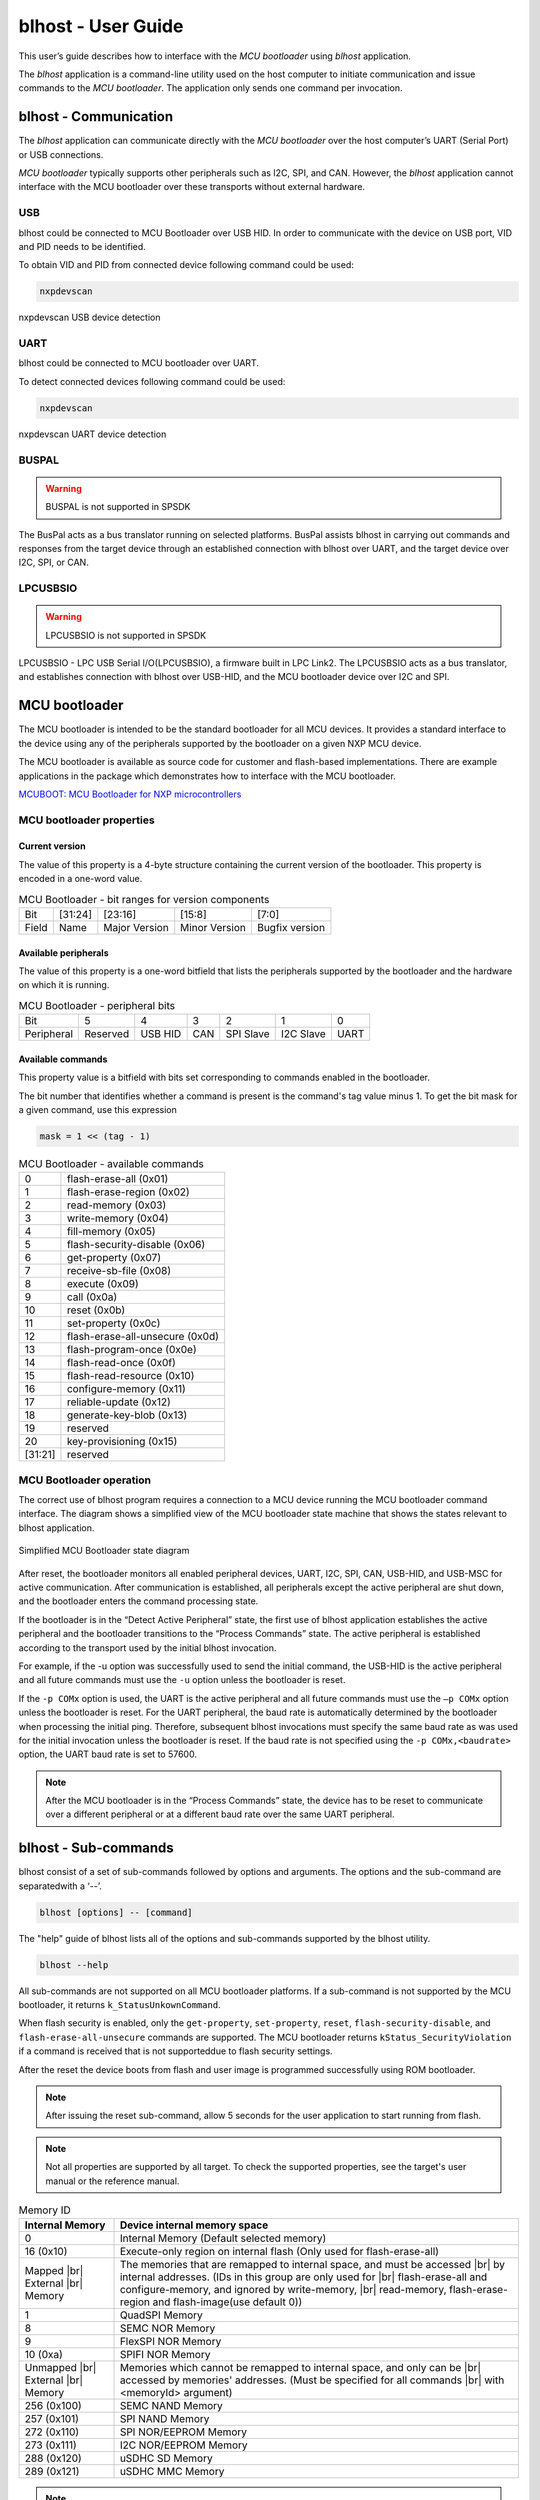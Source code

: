 .. |br| raw:: html

   <br/>

===================
blhost - User Guide
===================

This user’s guide describes how to interface with the *MCU bootloader* using *blhost* application. 

The *blhost* application is a command-line utility used on the host computer to initiate communication and issue commands to the *MCU bootloader*. The application only sends one command per invocation.

----------------------
blhost - Communication
----------------------

The *blhost* application can communicate directly with the *MCU bootloader* over the host computer’s UART (Serial Port) or USB connections.

*MCU bootloader* typically supports other peripherals such as I2C, SPI, and CAN. However, the *blhost* application cannot interface with the MCU bootloader over these transports without external hardware.

USB
===

blhost could be connected to MCU Bootloader over USB HID. In order to communicate with the device on USB port, VID and PID needs to be identified. 

To obtain VID and PID from connected device following command could be used:

.. code:: bash

    nxpdevscan

.. figure:: ../_static/images/nxpdevscan_usb_detect.png
    :scale: 50 %
    :align: center
    
    nxpdevscan USB device detection

UART
====

blhost could be connected to MCU bootloader over UART. 

To detect connected devices following command could be used:

.. code:: bash

    nxpdevscan

.. figure:: ../_static/images/nxpdevscan_uart_detect.png
    :scale: 50 %
    :align: center
    
    nxpdevscan UART device detection

BUSPAL
======

.. warning::
    BUSPAL is not supported in SPSDK

The BusPal acts as a bus translator running on selected platforms. BusPal assists blhost in carrying out commands and responses from the target device through an established connection with blhost over UART, and the target device over I2C, SPI, or CAN.

LPCUSBSIO
=========

.. warning::
    LPCUSBSIO is not supported in SPSDK

LPCUSBSIO - LPC USB Serial I/O(LPCUSBSIO), a firmware built in LPC Link2. The LPCUSBSIO acts as a bus translator, and establishes connection with blhost over USB-HID, and the MCU bootloader device over I2C and SPI.

--------------
MCU bootloader
--------------

The MCU bootloader is intended to be the standard bootloader for all MCU devices. It provides a standard interface to the device using any of the peripherals supported by the bootloader on a given NXP MCU device.

The MCU bootloader is available as source code for customer and flash-based implementations. There are example applications in the package which demonstrates how to interface with the MCU bootloader.

`MCUBOOT: MCU Bootloader for NXP microcontrollers <https://www.nxp.com/design/software/development-software/mcuxpresso-software-and-tools-/mcuboot-mcu-bootloader-for-nxp-microcontrollers:MCUBOOT>`_

MCU bootloader properties
=========================

Current version
---------------

The value of this property is a 4-byte structure containing the current version of the bootloader. This property is encoded in a one-word value.

.. table:: MCU Bootloader - bit ranges for version components
    :align: left

    ======== =============== =============== =============== ===============
    Bit      [31:24]         [23:16]         [15:8]          [7:0]
    Field    Name            Major Version   Minor Version   Bugfix version
    ======== =============== =============== =============== ===============

Available peripherals
---------------------

The value of this property is a one-word bitfield that lists the peripherals supported by the bootloader and the hardware on which it is running.

.. table:: MCU Bootloader - peripheral bits
    :align: left

    =============== =============== =============== =============== =============== =============== ===============
    Bit             5               4               3               2               1               0        
    Peripheral      Reserved        USB HID         CAN             SPI Slave       I2C Slave       UART
    =============== =============== =============== =============== =============== =============== ===============

Available commands
------------------

This property value is a bitfield with bits set corresponding to commands enabled in the bootloader.

The bit number that identifies whether a command is present is the command's tag value minus 1. To get the bit mask for a given command, use this expression 

.. code:: c

    mask = 1 << (tag - 1)

.. table:: MCU Bootloader - available commands
    :align: left

    ======== ================================
    0        flash-erase-all (0x01)
    1        flash-erase-region (0x02)
    2        read-memory (0x03)
    3        write-memory (0x04)
    4        fill-memory (0x05)
    5        flash-security-disable (0x06)
    6        get-property (0x07)
    7        receive-sb-file (0x08)
    8        execute (0x09)
    9        call (0x0a)
    10       reset (0x0b)
    11       set-property (0x0c)
    12       flash-erase-all-unsecure (0x0d)
    13       flash-program-once (0x0e)
    14       flash-read-once (0x0f)
    15       flash-read-resource (0x10)
    16       configure-memory (0x11)
    17       reliable-update (0x12)
    18       generate-key-blob (0x13)
    19       reserved
    20       key-provisioning (0x15)
    [31:21]  reserved
    ======== ================================

MCU Bootloader operation
========================

The correct use of blhost program requires a connection to a MCU device running the MCU bootloader command interface. The diagram shows a simplified view of the MCU bootloader state machine that shows the states relevant to blhost application.

.. figure:: ../_static/images/mcu_bootloader_state_diagram.png
    :scale: 50 %
    :align: center
    
    Simplified MCU Bootloader state diagram

After reset, the bootloader monitors all enabled peripheral devices, UART, I2C, SPI, CAN, USB-HID, and USB-MSC for active communication. After communication is established, all peripherals except the active peripheral are shut down, and the bootloader enters the command processing state.

If the bootloader is in the “Detect Active Peripheral” state, the first use of blhost application establishes the active peripheral and the bootloader transitions to the “Process Commands” state. The active peripheral is established according to the transport used by the initial blhost invocation.

For example, if the -u option was successfully used to send the initial command, the USB-HID is the active peripheral and all future commands must use the ``-u`` option unless the bootloader is reset. 
 
If the ``-p COMx`` option is used, the UART is the active peripheral and all future commands must use the ``–p COMx`` option unless the bootloader is reset. For the UART peripheral, the baud rate is automatically determined by the bootloader when processing the initial ping. Therefore, subsequent blhost invocations must specify the same baud rate as was used for the initial invocation unless the bootloader is reset. If the baud rate is not specified using the ``-p COMx,<baudrate>`` option, the UART baud rate is set to 57600.

.. note::
    After the MCU bootloader is in the “Process Commands” state, the device has to be reset to communicate over a different peripheral or at a different baud rate over the same UART peripheral.

---------------------
blhost - Sub-commands
---------------------

blhost consist of a set of sub-commands followed by options and arguments. 
The options and the sub-command are separatedwith a ‘--’.

.. code:: bash
    
    blhost [options] -- [command]

The "help" guide of blhost lists all of the options and sub-commands supported by the blhost utility. 

.. code:: bash
    
    blhost --help

All sub-commands are not supported on all MCU bootloader platforms. If a sub-command is not supported by the MCU bootloader, it returns ``k_StatusUnkownCommand``.

When flash security is enabled, only the ``get-property``, ``set-property``, ``reset``, ``flash-security-disable``, and ``flash-erase-all-unsecure`` commands are supported. The MCU bootloader returns ``kStatus_SecurityViolation`` if a command is received that is not supporteddue to flash security settings.

.. click:: spsdk.apps.blhost:main
    :prog: blhost
    :nested: none

.. click:: spsdk.apps.blhost:reset
    :prog: blhost reset
    :nested: full

After the reset the device boots from flash and user image is programmed successfully using ROM bootloader. 

.. note::
    After issuing the reset sub-command, allow 5 seconds for the user application to start running from flash.

.. click:: spsdk.apps.blhost:get_property
    :prog: blhost get-property
    :nested: full

.. note::
    Not all properties are supported by all target. To check the supported properties, see the target's user manual or the reference manual.

.. table:: Memory ID

    +-----------------+----------------------------------------------------------------------------+
    | Internal Memory | Device internal memory space                                               |
    +=================+============================================================================+
    | 0               | Internal Memory (Default selected memory)                                  |
    +-----------------+----------------------------------------------------------------------------+
    | 16 (0x10)       | Execute-only region on internal flash (Only used for flash-erase-all)      |
    +-----------------+----------------------------------------------------------------------------+
    | Mapped      |br|| The memories that are remapped to internal space, and must be accessed |br||
    | External    |br|| by internal addresses. (IDs in this group are only used for            |br||
    | Memory          | flash-erase-all and configure-memory, and ignored by write-memory,     |br||
    |                 | read-memory, flash-erase-region and flash-image(use default 0))            |
    +-----------------+----------------------------------------------------------------------------+
    | 1               | QuadSPI Memory                                                             |
    +-----------------+----------------------------------------------------------------------------+
    | 8               | SEMC NOR Memory                                                            |
    +-----------------+----------------------------------------------------------------------------+
    | 9               | FlexSPI NOR Memory                                                         |
    +-----------------+----------------------------------------------------------------------------+
    | 10 (0xa)        | SPIFI NOR Memory                                                           |
    +-----------------+----------------------------------------------------------------------------+
    | Unmapped    |br|| Memories which cannot be remapped to internal space, and only can be   |br||
    | External    |br|| accessed by memories' addresses. (Must be specified for all commands   |br||
    | Memory          | with <memoryId> argument)                                                  |
    +-----------------+----------------------------------------------------------------------------+
    | 256 (0x100)     | SEMC NAND Memory                                                           |
    +-----------------+----------------------------------------------------------------------------+
    | 257 (0x101)     | SPI NAND Memory                                                            |
    +-----------------+----------------------------------------------------------------------------+
    | 272 (0x110)     | SPI NOR/EEPROM Memory                                                      |
    +-----------------+----------------------------------------------------------------------------+
    | 273 (0x111)     | I2C NOR/EEPROM Memory                                                      |
    +-----------------+----------------------------------------------------------------------------+
    | 288 (0x120)     | uSDHC SD Memory                                                            |
    +-----------------+----------------------------------------------------------------------------+
    | 289 (0x121)     | uSDHC MMC Memory                                                           |
    +-----------------+----------------------------------------------------------------------------+

.. click:: spsdk.apps.blhost:set_property
    :prog: blhost set-property
    :nested: full

.. note::
    If an attempt to write a read-only property is made, an error is returned indicating the property is read-only and cannot be changed.

    Properties that can be changed all have 32-bit values.

.. click:: spsdk.apps.blhost:flash_erase_region
    :prog: blhost flash-erase-region
    :nested: full

.. note::
    If the VerifyWrites property is enabled, the sub-command performs a flash verify erase operation.

.. click:: spsdk.apps.blhost:flash_erase_all
    :prog: blhost flash-erase-all
    :nested: full

.. note::
    If any flash regions are protected, the sub-command fails with an error. 
    
    If any flash regions are reserved by the bootloader, they are ignored (not erased).

    If the VerifyWrites property is enabled, the flash-erase-all sub-command performs a flash verify erase all operation, or multiple flash verify erase options if decomposed due to reserved regions.

.. click:: spsdk.apps.blhost:flash_erase_all_unsecure
    :prog: blhost flash-erase-all-unsecure
    :nested: full

.. click:: spsdk.apps.blhost:read_memory
    :prog: blhost read-memory
    :nested: full

.. note::
    This sub-command can read any region of memory accessible by the CPU and not protected by security. 
    This includes flash, RAM, and peripheral registers. 
    
    Note that the minimum profile does not support reading the peripheral register space.

.. click:: spsdk.apps.blhost:write_memory
    :prog: blhost write-memory
    :nested: full

.. note::
    Can write to all accessible memory, including flash, RAM, and peripheral registers. However, if flash protection is enabled, writes to protected sectors fails. Data specified by file is treated as binary data.
    
    Any flash sector written to must be previously erased with either a flash-erase-all, flash-erase-region, or flash-erase-allunsecure sub-command.
    
    Writing to flash requires the start address to be word aligned. The byte count is rounded up to a multiple of the word size, and trailing bytes are filled with the flash erase pattern (0xff).
    
    Word and halfword-aligned and sized writes to RAM and peripheral registers use appropriately sized writes. This enables writing to registers larger than a byte in a single bus transaction. 
    
    Note that the minimum profile does not support writing to the peripheral register space.
    
    If the VerifyWrites property is enabled, writes to flash performs a flash verify program operation.


.. click:: spsdk.apps.blhost:receive_sb_file
    :prog: blhost receive-sb-file
    :nested: full

.. note::
    The SB file format is described in the document elftosb User's Guide (document MCUELFTOSBUG) and can
    be created using the elftosb tool.

    Note that if the SB file contains a JUMP command, the receive-sb-file sub-command is aborted at the point of the jump, and a status of kStatus_AbortDataPhase is returned.

.. click:: spsdk.apps.blhost:execute
    :prog: blhost execute
    :nested: full

.. note::
    The effective prototype of the called function is:
        
    .. code:: C
        
        void function(uint32_t arg);

.. click:: spsdk.apps.blhost:call
    :prog: blhost call
    :nested: full

.. note::
    Because the intention is to return to the bootloader after the function executes, the function must not perform any action that would interfere with the bootloader operation. In particular, the following restrictions apply:

    - Do not use interrupts because the interrupt vectors are still owned by the bootloader.
    - Do not modify any memory locations used by the bootloader (use "get-property 12" to determine reserved regions).
    - Do not modify any pin mux or clock settings used by bootloader peripherals.

.. click:: spsdk.apps.blhost:flash_security_disable
    :prog: blhost flash-security-disable
    :nested: full

.. click:: spsdk.apps.blhost:flash_program_once
    :prog: blhost flash-program-once
    :nested: full

.. note::

    Special care must be taken when writing to program once field. The program once field only supports programming once.

    Any attempts to reprogram a program once field gets an error response. The number of bytes to be written must be 4-byte aligned for non-FAC fields, and be 8-byte aligned for FAC fields.

.. click:: spsdk.apps.blhost:flash_read_once
    :prog: blhost flash-read-once
    :nested: full

.. click:: spsdk.apps.blhost:efuse_program_once
    :prog: blhost efuse-program-once
    :nested: full

.. click:: spsdk.apps.blhost:efuse_read_once
    :prog: blhost efuse-read-once
    :nested: full

.. click:: spsdk.apps.blhost:flash_read_resource
    :prog: blhost flash-read-resource
    :nested: full

.. click:: spsdk.apps.blhost:configure_memory
    :prog: blhost configure-memory
    :nested: full

.. note::
    The format of the configuration block is described in the MCU Bootloader v2.5.0 Reference Manual document MCUBOOTRM).

.. click:: spsdk.apps.blhost:flash_image
    :prog: blhost flash-image
    :nested: full

.. click:: spsdk.apps.blhost:generate_key_blob
    :prog: blhost generate-key-blob
    :nested: full

.. click:: spsdk.apps.blhost:key_provisioning
    :prog: blhost key-provisioning
    :nested: full

.. click:: spsdk.apps.blhost:program_aeskey
    :prog: blhost program-aeskey
    :nested: full
